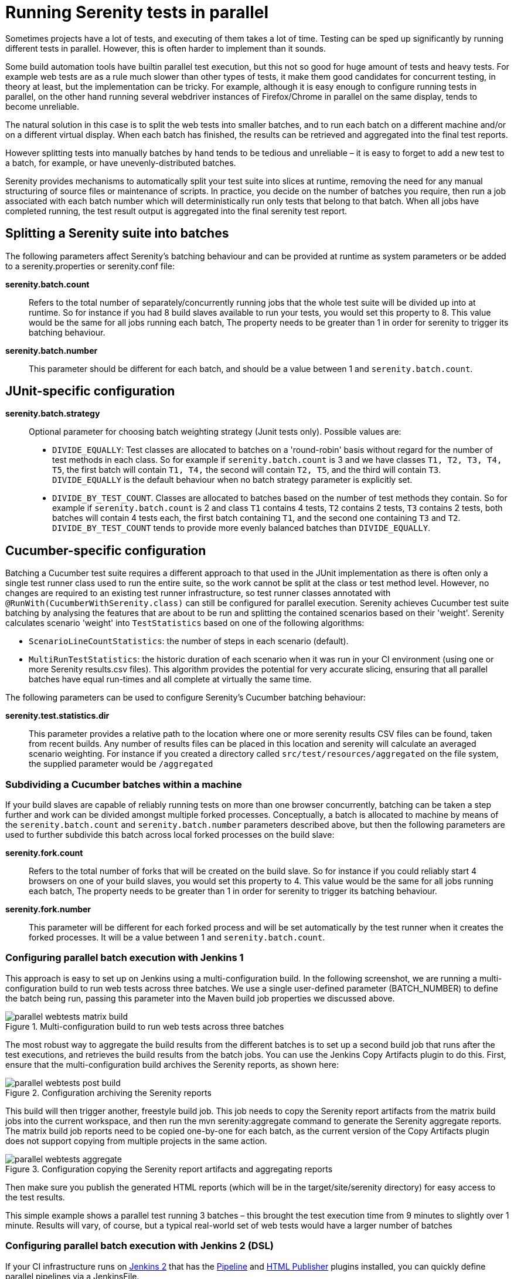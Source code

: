 = Running Serenity tests in parallel

Sometimes projects have a lot of tests, and executing of them takes a lot of time. Testing can be sped up significantly by running different tests in parallel. However, this is often harder to implement than it sounds.

Some build automation tools have builtin parallel test execution, but this not so good for huge amount of tests and heavy tests. For example web tests are as a rule much slower than other types of tests, it make them good candidates for concurrent testing, in theory at least, but the implementation can be tricky. For example, although it is easy enough to configure running tests in parallel, on the other hand running several webdriver instances of Firefox/Chrome in parallel on the same display, tends to become unreliable.

The natural solution in this case is to split the web tests into smaller batches, and to run each batch on a different machine and/or on a different virtual display. When each batch has finished, the results can be retrieved and aggregated into the final test reports.

However splitting tests into manually batches by hand tends to be tedious and unreliable – it is easy to forget to add a new test to a batch, for example, or have unevenly-distributed batches.

Serenity provides mechanisms to automatically split your test suite into slices at runtime, removing the need for any manual structuring of source files or maintenance of scripts. In practice, you decide on the number of batches you require, then run a job associated with each batch number which will deterministically run only tests that belong to that batch. When all jobs have completed running, the test result output is aggregated into the final serenity test report.

== Splitting a Serenity suite into batches

The following parameters affect Serenity's batching behaviour and can be provided at runtime as system parameters or be added to a serenity.properties or serenity.conf file:

*serenity.batch.count*:: Refers to the total number of separately/concurrently running jobs that the whole test suite will be divided up into at runtime. So for instance if you had 8 build slaves available to run your tests, you would set this property to 8. This value would be the same for all jobs running each batch, The property needs to be greater than 1 in order for serenity to trigger its batching behaviour.

*serenity.batch.number*:: This parameter should be different for each batch, and should be a value between 1 and `serenity.batch.count`.

== JUnit-specific configuration

*serenity.batch.strategy*:: Optional parameter for choosing batch weighting strategy (Junit tests only). Possible values are:
 - `DIVIDE_EQUALLY`: Test classes are allocated to batches on a 'round-robin' basis without regard for the number of test methods in each class.
 So for example if `serenity.batch.count` is 3 and we have classes `T1, T2, T3, T4, T5`, the first batch will contain `T1, T4,` the second will contain `T2, T5`, and the third will contain `T3`.
 `DIVIDE_EQUALLY` is the default behaviour when no batch strategy parameter is explicitly set.
 - `DIVIDE_BY_TEST_COUNT`. Classes are allocated to batches based on the number of test methods they contain.
 So for example if `serenity.batch.count` is 2 and class `T1` contains 4 tests, `T2` contains 2 tests, `T3` contains 2 tests, both batches will contain 4 tests each, the first batch containing  `T1`, and the second one containing `T3` and `T2`.
 `DIVIDE_BY_TEST_COUNT` tends to provide more evenly balanced batches than `DIVIDE_EQUALLY`.

== Cucumber-specific configuration

Batching a Cucumber test suite requires a different approach to that used in the JUnit implementation as there is often only a single test runner class used to run the entire suite, so the work cannot be split at the class or test method level.
However, no changes are required to an existing test runner infrastructure, so test runner classes annotated with `@RunWith(CucumberWithSerenity.class)` can still be configured for parallel execution.
Serenity achieves Cucumber test suite batching by analysing the features that are about to be run and splitting the contained scenarios based on their 'weight'.
Serenity calculates scenario 'weight' into `TestStatistics` based on one of the following algorithms:

  - `ScenarioLineCountStatistics`: the number of steps in each scenario (default).
  - `MultiRunTestStatistics`: the historic duration of each scenario when it was run in your CI environment (using one or more Serenity results.csv files).
  This algorithm provides the potential for very accurate slicing, ensuring that all parallel batches have equal run-times and all complete at virtually the same time.

The following parameters can be used to configure Serenity's Cucumber batching behaviour:

*serenity.test.statistics.dir*:: This parameter provides a relative path to the location where one or more serenity results CSV files can be found, taken from recent builds. Any number of results files can be placed in this location and serenity will calculate an averaged scenario weighting.
For instance if you created a directory called `src/test/resources/aggregated` on the file system, the supplied parameter would be `/aggregated`

=== Subdividing a Cucumber batches within a machine

If your build slaves are capable of reliably running tests on more than one browser concurrently, batching can be taken a step further
and work can be divided amongst multiple forked processes. Conceptually, a batch is allocated to machine by means of the `serenity.batch.count` and `serenity.batch.number` parameters described above,
but then the following parameters are used to further subdivide this batch across local forked processes on the build slave:

*serenity.fork.count*:: Refers to the total number of forks that will be created on the build slave. So for instance if you could reliably start 4 browsers on one of your build slaves, you would set this property to 4. This value would be the same for all jobs running each batch, The property needs to be greater than 1 in order for serenity to trigger its batching behaviour.

*serenity.fork.number*:: This parameter will be different for each forked process and will be set automatically by the test runner when it creates the forked processes. It will be a value between 1 and `serenity.batch.count`.

=== Configuring parallel batch execution with Jenkins 1
This approach is easy to set up on Jenkins using a multi-configuration build. In the following screenshot, we are running a multi-configuration build to run web tests across three batches. We use a single user-defined parameter (BATCH_NUMBER) to define the batch being run, passing this parameter into the Maven build job properties we discussed above.

[[fig-multi-configuration-build]]
.Multi-configuration build to run web tests across three batches
image::parallel-webtests-matrix-build.png[]

The most robust way to aggregate the build results from the different batches is to set up a second build job that runs after the test executions, and retrieves the build results from the batch jobs. You can use the Jenkins Copy Artifacts plugin to do this. First, ensure that the multi-configuration build archives the Serenity reports, as shown here:

[[fig-achieving-serenity-reports]]
.Configuration archiving the Serenity reports
image::parallel-webtests-post-build.png[]

This build will then trigger another, freestyle build job. This job needs to copy the Serenity report artifacts from the matrix build jobs into the current workspace, and then run the mvn serenity:aggregate command to generate the Serenity aggregate reports. The matrix build job reports need to be copied one-by-one for each batch, as the current version of the Copy Artifacts plugin does not support copying from multiple projects in the same action.

[[fig-copying-the-serenity-report-artifacts]]
.Configuration copying the Serenity report artifacts and aggregating reports
image::parallel-webtests-aggregate.png[]

Then make sure you publish the generated HTML reports (which will be in the target/site/serenity directory) for easy access to the test results.

This simple example shows a parallel test running 3 batches – this brought the test execution time from 9 minutes to slightly over 1 minute. Results will vary, of course, but a typical real-world set of web tests would have a larger number of batches

=== Configuring parallel batch execution with Jenkins 2 (DSL)
If your CI infrastructure runs on https://jenkins.io/2.0[Jenkins 2] that has the
https://wiki.jenkins-ci.org/display/JENKINS/Pipeline+Plugin[Pipeline] and https://wiki.jenkins-ci.org/display/JENKINS/HTML+Publisher+Plugin[HTML Publisher] plugins installed,
you can quickly define parallel pipelines via a JenkinsFile.

-----
int BATCH_COUNT = 8
int FORK_COUNT = 8
def serenityBatches = [:]

for (int i = 1; i <= BATCH_COUNT; i++) {
    def batchNumber = i
    def batchName = "batch-${batchNumber}"

    serenityBatches[batchName] = {
        node {
            checkout scm
            try {
                mvn "clean"
                sh "rm -rf target/site/serenity"
                mvn "verify -Dit.test=MyTestRunner* -Dserenity.batch.count=${BATCH_COUNT} -Dserenity.batch.count=${FORK_COUNT} -Dserenity.batch.number=${batchNumber} -Dserenity.test.statistics.dir=/statistics -f businessAcceptanceTests/pom.xml"
            } catch (Throwable e) {
                throw e
            } finally {
                stash name: batchName,
                    includes: "target/site/serenity/**/*",
                    allowEmpty: true
            }
        }
    }
}

stage("automated tests") {
    parallel serenityBatches
}

stage("report aggregation") {
    node {
        // unstash each of the batches

        for (batchNumber in BATCH_COUNT) {
            def batchName = "batch-${batchNumber}"
            echo "Unstashing serenity reports for ${batchName}"
            unstash batchName
        }

        // publish the Serenity report

        publishHTML(target: [
                reportName : 'Serenity',
                reportDir:   'target/site/serenity',
                reportFiles: 'index.html',
                keepAll:     true,
                alwaysLinkToLastBuild: true,
                allowMissing: false
        ])
    }
}
-----